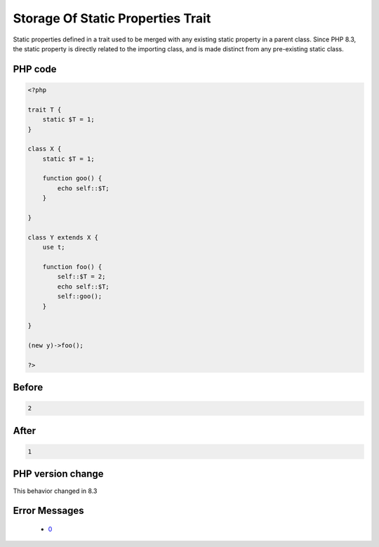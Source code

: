 .. _`storage-of-static-properties-trait`:

Storage Of Static Properties Trait
==================================
.. meta::
	:description:
		Storage Of Static Properties Trait: Static properties defined in a trait used to be merged with any existing static property in a parent class.
	:twitter:card: summary_large_image
	:twitter:site: @exakat
	:twitter:title: Storage Of Static Properties Trait
	:twitter:description: Storage Of Static Properties Trait: Static properties defined in a trait used to be merged with any existing static property in a parent class
	:twitter:creator: @exakat
	:twitter:image:src: https://php-changed-behaviors.readthedocs.io/en/latest/_static/logo.png
	:og:image: https://php-changed-behaviors.readthedocs.io/en/latest/_static/logo.png
	:og:title: Storage Of Static Properties Trait
	:og:type: article
	:og:description: Static properties defined in a trait used to be merged with any existing static property in a parent class
	:og:url: https://php-tips.readthedocs.io/en/latest/tips/staticTraitStorage.html
	:og:locale: en

Static properties defined in a trait used to be merged with any existing static property in a parent class. Since PHP 8.3, the static property is directly related to the importing class, and is made distinct from any pre-existing static class.

PHP code
________
.. code-block:: php

   <?php
   
   trait T {
       static $T = 1;
   }
   
   class X {
       static $T = 1;
   
       function goo() {
           echo self::$T;
       }
   
   }
   
   class Y extends X {
       use t;
       
       function foo() {
           self::$T = 2;
           echo self::$T;
           self::goo();
       }
       
   }
   
   (new y)->foo();
   
   ?>

Before
______
.. code-block:: output

   2

After
______
.. code-block:: output

   1


PHP version change
__________________
This behavior changed in 8.3


Error Messages
______________

  + `0 <https://php-errors.readthedocs.io/en/latest/messages/.html>`_



